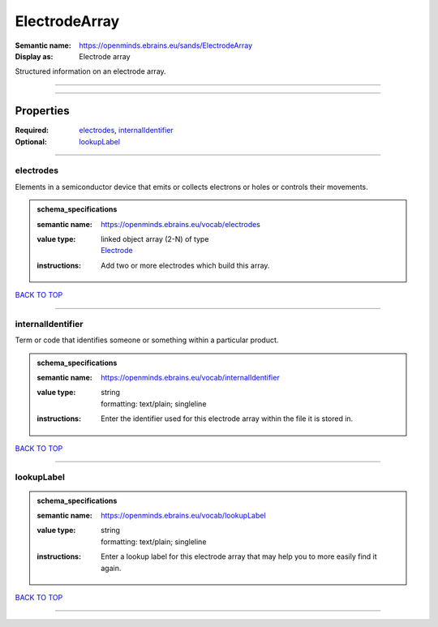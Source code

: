 ##############
ElectrodeArray
##############

:Semantic name: https://openminds.ebrains.eu/sands/ElectrodeArray

:Display as: Electrode array

Structured information on an electrode array.


------------

------------

Properties
##########

:Required: `electrodes <electrodes_heading_>`_, `internalIdentifier <internalIdentifier_heading_>`_
:Optional: `lookupLabel <lookupLabel_heading_>`_

------------

.. _electrodes_heading:

**********
electrodes
**********

Elements in a semiconductor device that emits or collects electrons or holes or controls their movements.

.. admonition:: schema_specifications

   :semantic name: https://openminds.ebrains.eu/vocab/electrodes
   :value type: | linked object array \(2-N\) of type
                | `Electrode <https://openminds-documentation.readthedocs.io/en/v2.0/schema_specifications/SANDS/non-atlas/electrode.html>`_
   :instructions: Add two or more electrodes which build this array.

`BACK TO TOP <ElectrodeArray_>`_

------------

.. _internalIdentifier_heading:

******************
internalIdentifier
******************

Term or code that identifies someone or something within a particular product.

.. admonition:: schema_specifications

   :semantic name: https://openminds.ebrains.eu/vocab/internalIdentifier
   :value type: | string
                | formatting: text/plain; singleline
   :instructions: Enter the identifier used for this electrode array within the file it is stored in.

`BACK TO TOP <ElectrodeArray_>`_

------------

.. _lookupLabel_heading:

***********
lookupLabel
***********

.. admonition:: schema_specifications

   :semantic name: https://openminds.ebrains.eu/vocab/lookupLabel
   :value type: | string
                | formatting: text/plain; singleline
   :instructions: Enter a lookup label for this electrode array that may help you to more easily find it again.

`BACK TO TOP <ElectrodeArray_>`_

------------

